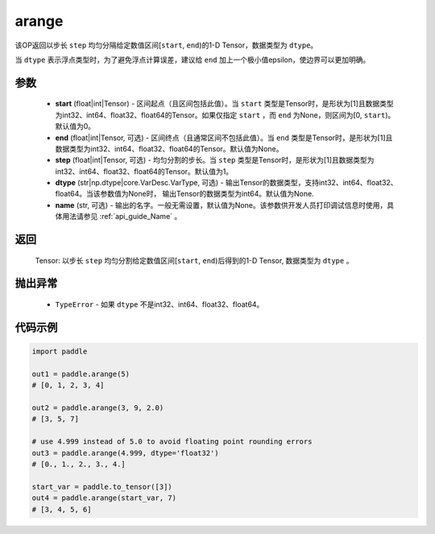.. _cn_api_paddle_tensor_arange:

arange
-------------------------------

.. py:function:: paddle.arange(start=0, end=None, step=1, dtype=None, name=None)

该OP返回以步长 ``step`` 均匀分隔给定数值区间[``start``, ``end``)的1-D Tensor，数据类型为 ``dtype``。

当 ``dtype`` 表示浮点类型时，为了避免浮点计算误差，建议给 ``end`` 加上一个极小值epsilon，使边界可以更加明确。

参数
::::::::::
        - **start** (float|int|Tensor) - 区间起点（且区间包括此值）。当 ``start`` 类型是Tensor时，是形状为[1]且数据类型为int32、int64、float32、float64的Tensor。如果仅指定 ``start`` ，而 ``end`` 为None，则区间为[0, ``start``)。默认值为0。
        - **end** (float|int|Tensor, 可选) - 区间终点（且通常区间不包括此值）。当 ``end`` 类型是Tensor时，是形状为[1]且数据类型为int32、int64、float32、float64的Tensor。默认值为None。
        - **step** (float|int|Tensor, 可选) - 均匀分割的步长。当 ``step`` 类型是Tensor时，是形状为[1]且数据类型为int32、int64、float32、float64的Tensor。默认值为1。
        - **dtype** (str|np.dtype|core.VarDesc.VarType, 可选) - 输出Tensor的数据类型，支持int32、int64、float32、float64。当该参数值为None时， 输出Tensor的数据类型为int64。默认值为None.
        - **name** (str, 可选) - 输出的名字。一般无需设置，默认值为None。该参数供开发人员打印调试信息时使用，具体用法请参见 :ref:`api_guide_Name` 。

返回
::::::::::
        Tensor: 以步长 ``step`` 均匀分割给定数值区间[``start``, ``end``)后得到的1-D Tensor, 数据类型为 ``dtype`` 。

抛出异常
::::::::::
        - ``TypeError`` - 如果 ``dtype`` 不是int32、int64、float32、float64。

代码示例
::::::::::

.. code-block:: python

    import paddle

    out1 = paddle.arange(5)
    # [0, 1, 2, 3, 4]

    out2 = paddle.arange(3, 9, 2.0)
    # [3, 5, 7]

    # use 4.999 instead of 5.0 to avoid floating point rounding errors
    out3 = paddle.arange(4.999, dtype='float32')
    # [0., 1., 2., 3., 4.]

    start_var = paddle.to_tensor([3])
    out4 = paddle.arange(start_var, 7)
    # [3, 4, 5, 6]
